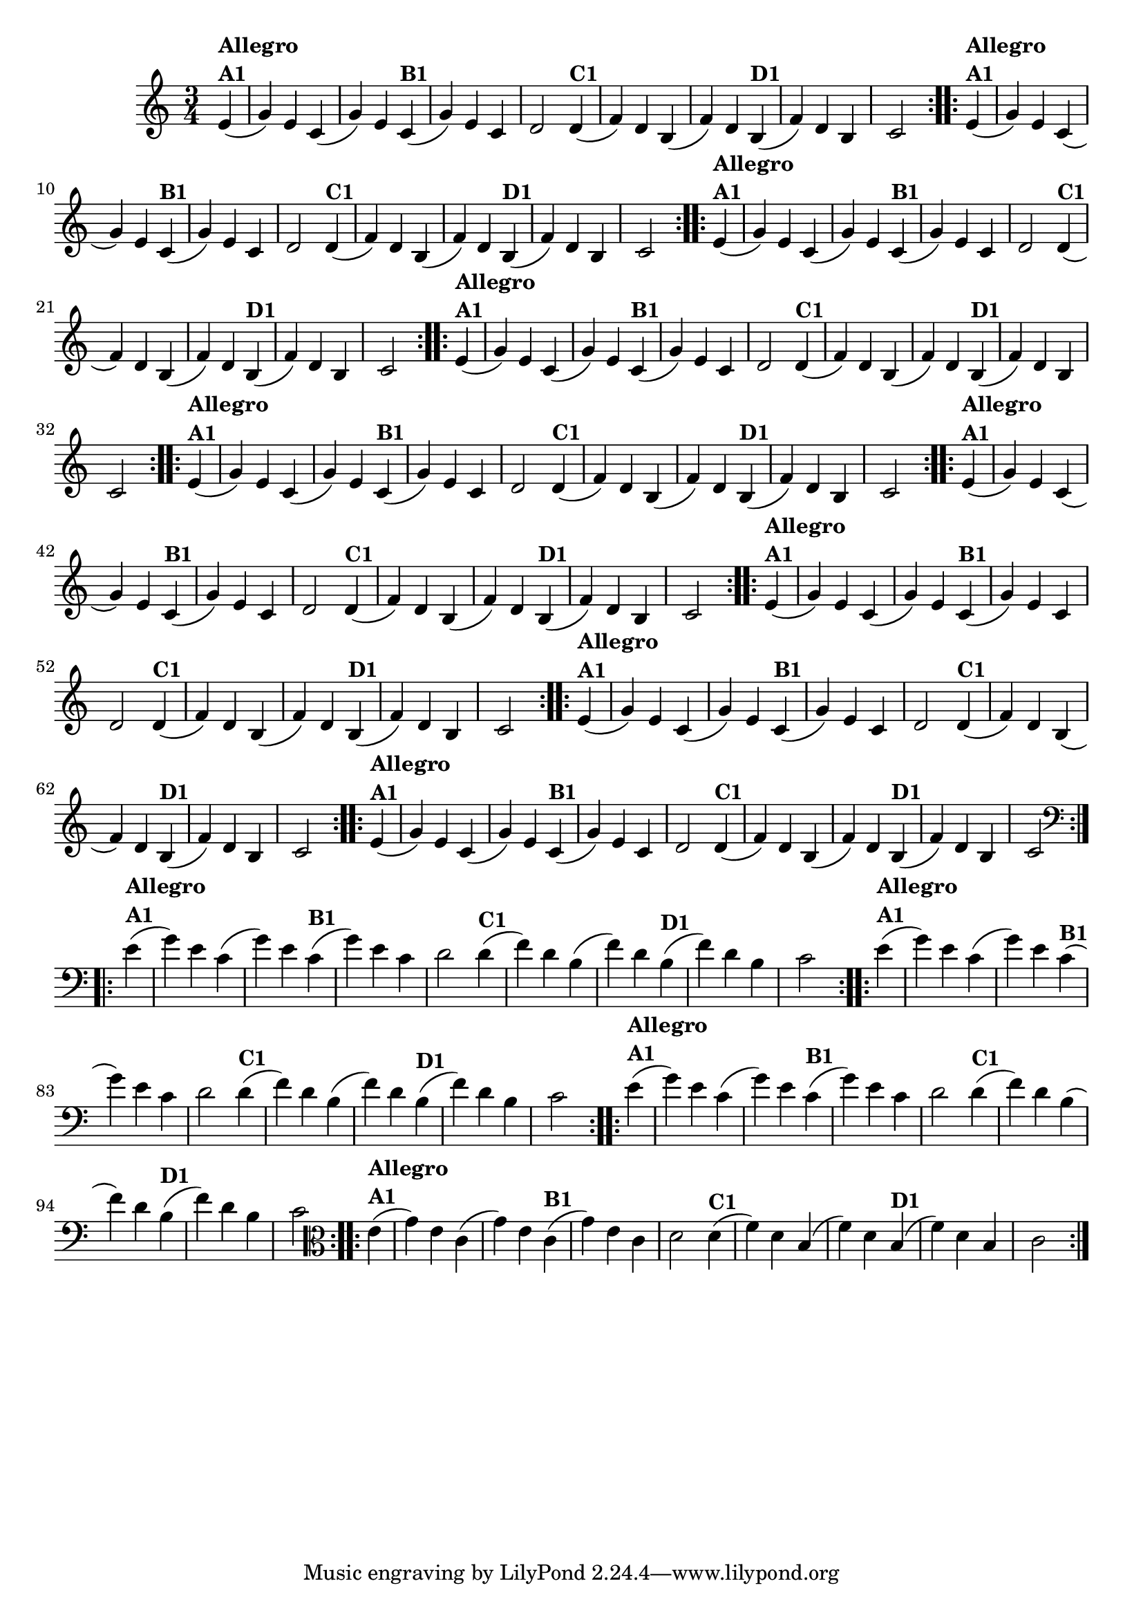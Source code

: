 % -*- coding: utf-8 -*-

\version "2.16.0"

%%#(set-global-staff-size 16)


%\header {  title = "Mucama com Variações" }

    
\relative c'{
  \time 3/4
  \partial 4*1 

                                % CLARINETE

  \tag #'cl {
    \repeat volta 2 { 
      e4(^\markup{\column {\bold {Allegro  A1}}}  g) e c( g') e
      c(^\markup{\bold {B1}}  g') e c d2
      d4(^\markup{\bold {C1}} f) d b( f') d
      b(^\markup{\bold {D1}}  f') d b c2 
    }

  }

                                % FLAUTA

  \tag #'fl {
    \repeat volta 2 { 
      e4(^\markup{\column {\bold {Allegro  A1}}}  g) e c( g') e
      c(^\markup{\bold {B1}}  g') e c d2
      d4(^\markup{\bold {C1}} f) d b( f') d
      b(^\markup{\bold {D1}}  f') d b c2 
    }

  }

                                % OBOÉ

  \tag #'ob {
    \repeat volta 2 { 
      e4(^\markup{\column {\bold {Allegro  A1}}}  g) e c( g') e
      c(^\markup{\bold {B1}}  g') e c d2
      d4(^\markup{\bold {C1}} f) d b( f') d
      b(^\markup{\bold {D1}}  f') d b c2 
    }

  }

                                % SAX ALTO

  \tag #'saxa {
    \repeat volta 2 { 
      e4(^\markup{\column {\bold {Allegro  A1}}}  g) e c( g') e
      c(^\markup{\bold {B1}}  g') e c d2
      d4(^\markup{\bold {C1}} f) d b( f') d
      b(^\markup{\bold {D1}}  f') d b c2 
    }

  }

                                % SAX TENOR

  \tag #'saxt {
    \repeat volta 2 { 
      e4(^\markup{\column {\bold {Allegro  A1}}}  g) e c( g') e
      c(^\markup{\bold {B1}}  g') e c d2
      d4(^\markup{\bold {C1}} f) d b( f') d
      b(^\markup{\bold {D1}}  f') d b c2 
    }

  }

                                % SAX GENES

  \tag #'saxg {
    \repeat volta 2 { 
      e4(^\markup{\column {\bold {Allegro  A1}}}  g) e c( g') e
      c(^\markup{\bold {B1}}  g') e c d2
      d4(^\markup{\bold {C1}} f) d b( f') d
      b(^\markup{\bold {D1}}  f') d b c2 
    }

  }

                                % TROMPETE

  \tag #'tpt {
    \repeat volta 2 { 
      e4(^\markup{\column {\bold {Allegro  A1}}}  g) e c( g') e
      c(^\markup{\bold {B1}}  g') e c d2
      d4(^\markup{\bold {C1}} f) d b( f') d
      b(^\markup{\bold {D1}}  f') d b c2 
    }

  }

                                % TROMPA

  \tag #'tpa {
    \repeat volta 2 { 
      e4(^\markup{\column {\bold {Allegro  A1}}}  g) e c( g') e
      c(^\markup{\bold {B1}}  g') e c d2
      d4(^\markup{\bold {C1}} f) d b( f') d
      b(^\markup{\bold {D1}}  f') d b c2 
    }

  }

                                % TROMPA OP

  \tag #'tpaop {
    \repeat volta 2 { 
      e4(^\markup{\column {\bold {Allegro  A1}}}  g) e c( g') e
      c(^\markup{\bold {B1}}  g') e c d2
      d4(^\markup{\bold {C1}} f) d b( f') d
      b(^\markup{\bold {D1}}  f') d b c2 
    }

  }

                                % TROMBONE

  \tag #'tbn {
    \clef bass
    \repeat volta 2 { 
      e4(^\markup{\column {\bold {Allegro  A1}}}  g) e c( g') e
      c(^\markup{\bold {B1}}  g') e c d2
      d4(^\markup{\bold {C1}} f) d b( f') d
      b(^\markup{\bold {D1}}  f') d b c2 
    }

  }

                                % TUBA MIB

  \tag #'tbamib {
    \clef bass
    \repeat volta 2 { 
      e4(^\markup{\column {\bold {Allegro  A1}}}  g) e c( g') e
      c(^\markup{\bold {B1}}  g') e c d2
      d4(^\markup{\bold {C1}} f) d b( f') d
      b(^\markup{\bold {D1}}  f') d b c2 
    }

  }

                                % TUBA SIB

  \tag #'tbasib {
    \clef bass
    \repeat volta 2 { 
      e4(^\markup{\column {\bold {Allegro  A1}}}  g) e c( g') e
      c(^\markup{\bold {B1}}  g') e c d2
      d4(^\markup{\bold {C1}} f) d b( f') d
      b(^\markup{\bold {D1}}  f') d b c2 
    }

  }

                                % VIOLA

  \tag #'vla {
    \clef alto
    \repeat volta 2 { 
      e4(^\markup{\column {\bold {Allegro  A1}}}  g) e c( g') e
      c(^\markup{\bold {B1}}  g') e c d2
      d4(^\markup{\bold {C1}} f) d b( f') d
      b(^\markup{\bold {D1}}  f') d b c2 
    }

  }


                                % FINAL

}

                                %\header {    piece = \markup{ \bold {Variação 1}}}
